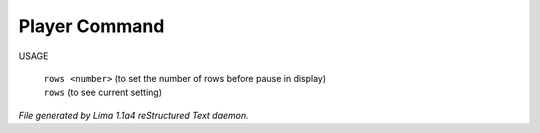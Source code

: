 Player Command
==============

USAGE

 |  ``rows <number>`` (to set the number of rows before pause in display)
 |  ``rows``          (to see current setting)

.. TAGS: RST



*File generated by Lima 1.1a4 reStructured Text daemon.*
